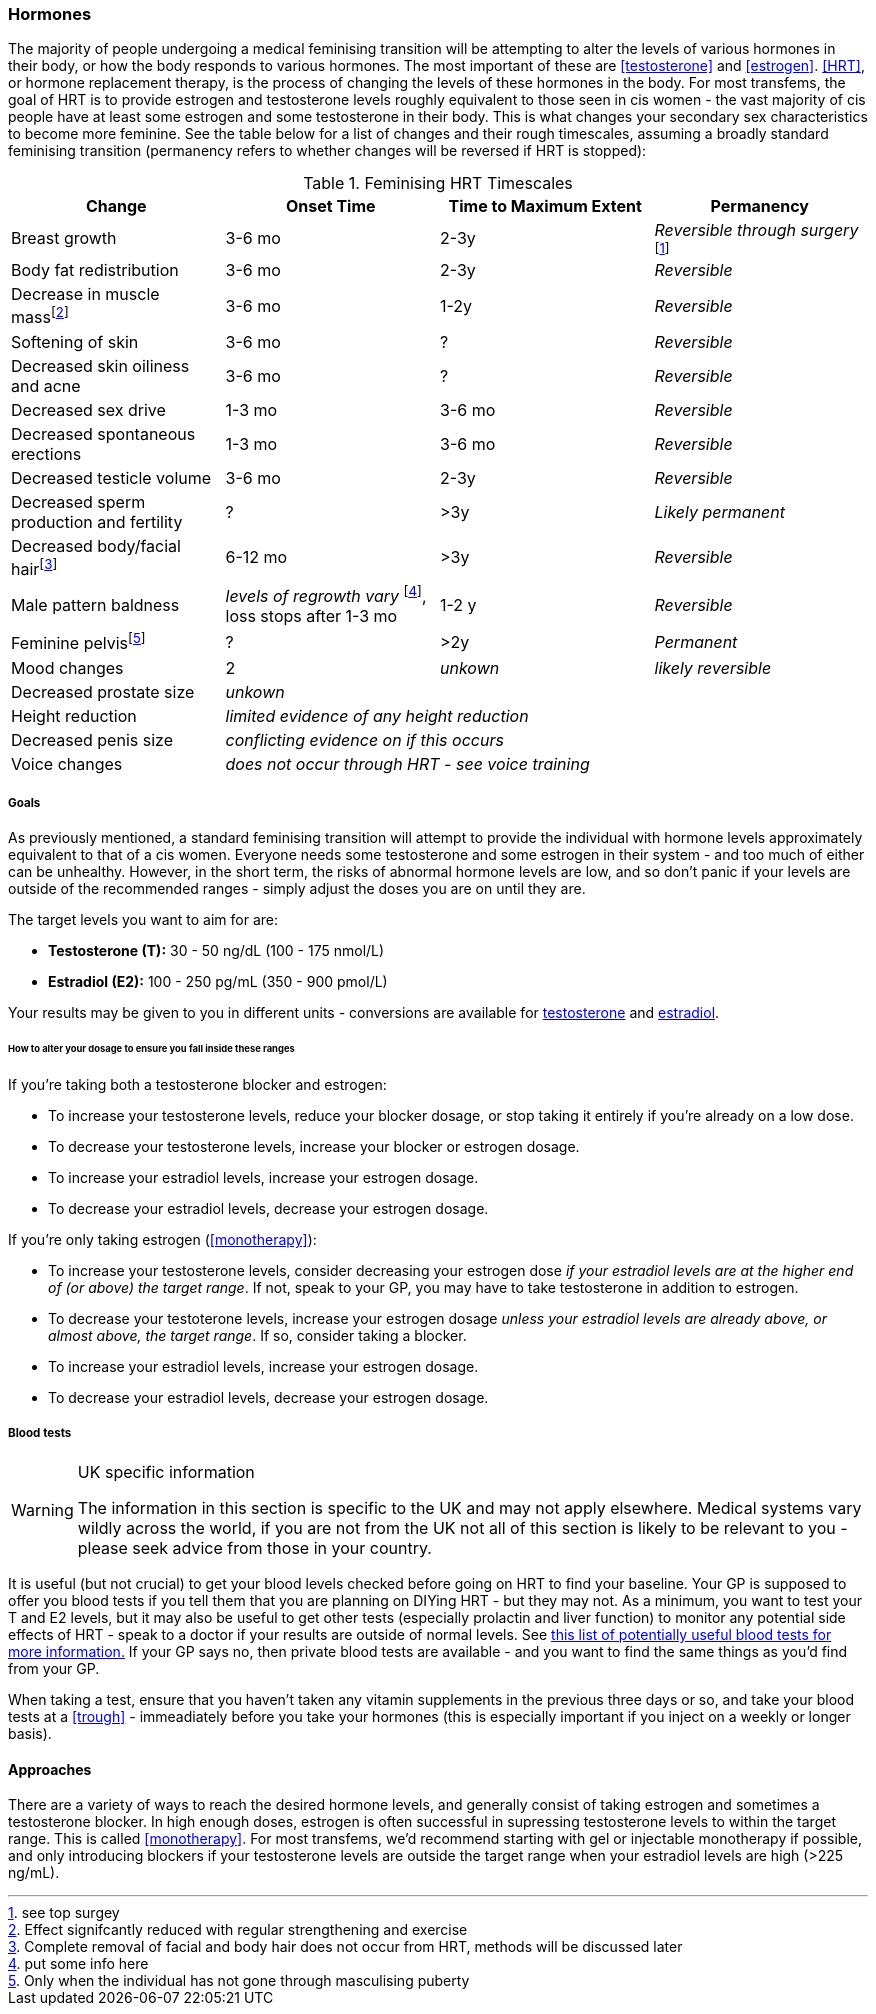 === Hormones

The majority of people undergoing a medical feminising transition will be attempting to alter the levels of various hormones in their body, or how the body responds to various hormones. The most important of these are <<testosterone>> and <<estrogen>>. <<HRT>>, or hormone replacement therapy, is the process of changing the levels of these hormones in the body. For most transfems, the goal of HRT is to provide estrogen and testosterone levels roughly equivalent to those seen in cis women - the vast majority of cis people have at least some estrogen and some testosterone in their body. This is what changes your secondary sex characteristics to become more feminine. See the table below for a list of changes and their rough timescales, assuming a broadly standard feminising transition (permanency refers to whether changes will be reversed if HRT is stopped):

// https://academic-oup-com.ezproxy-prd.bodleian.ox.ac.uk/view-large/99603390

//TODO figure out how to get footnotes in the right place
.Feminising HRT Timescales
[cols="<,^,^,<"]

|===
|Change | Onset Time | Time to Maximum Extent | Permanency

|Breast growth| 3-6 mo | 2-3y | _Reversible through surgery_ footnote:[see top surgey] 
//TODO working link ^

|Body fat redistribution | 3-6 mo | 2-3y | _Reversible_

|Decrease in muscle massfootnote:[Effect signifcantly reduced with regular strengthening and exercise] | 3-6 mo |1-2y| _Reversible_

|Softening of skin| 3-6 mo | ? | _Reversible_

|Decreased skin oiliness and acne| 3-6 mo | ? | _Reversible_

|Decreased sex drive | 1-3 mo | 3-6 mo | _Reversible_

|Decreased spontaneous erections | 1-3 mo | 3-6 mo | _Reversible_

|Decreased testicle volume | 3-6 mo |2-3y | _Reversible_

|Decreased sperm production and fertility | ? | >3y| _Likely permanent_

|Decreased body/facial hairfootnote:[Complete removal of facial and body hair does not occur from HRT, methods will be discussed later]| 6-12 mo | >3y | _Reversible_
//TODO working link ^

|Male pattern baldness| _levels of regrowth vary_ footnote:[put some info here], loss stops after 1-3 mo | 1-2 y | _Reversible_
//TODO research - https://www.wpath.org/media/cms/Documents/Web%20Transfer/SOC/Standards%20of%20Care%20V7%20-%202011%20WPATH.pdf
// wpath says no, actual evidence says yes - https://www.ncbi.nlm.nih.gov/pmc/articles/PMC5367483/ 
// also discuss hair transplants

|Feminine pelvisfootnote:[Only when the individual has not gone through masculising puberty] | ? | >2y | _Permanent_
//https://pubmed.ncbi.nlm.nih.gov/33507568/

|Mood changes| 2| _unkown_ | _likely reversible_
//https://www.ncbi.nlm.nih.gov/pmc/articles/PMC5366074/

|Decreased prostate size 3+| _unkown_

|Height reduction 3+| _limited evidence of any height reduction_

|Decreased penis size 3+| _conflicting evidence on if this occurs_

|Voice changes 3+| _does not occur through HRT - see voice training_
//TODO add link
|===

===== Goals

As previously mentioned, a standard feminising transition will attempt to provide the individual with hormone levels approximately equivalent to that of a cis women. Everyone needs some testosterone and some estrogen in their system - and too much of either can be unhealthy. However, in the short term, the risks of abnormal hormone levels are low, and so don't panic if your levels are outside of the recommended ranges - simply adjust the doses you are on until they are. 

The target levels you want to aim for are:

- *Testosterone (T):* 30 - 50 ng/dL (100 - 175 nmol/L)
- *Estradiol (E2):* 100 - 250 pg/mL (350 - 900 pmol/L)

//TODO mathsy units symbols

Your results may be given to you in different units - conversions are available for https://unitslab.com/node/136[testosterone] and https://unitslab.com/node/113[estradiol].

====== How to alter your dosage to ensure you fall inside these ranges

If you're taking both a testosterone blocker and estrogen:

- To increase your testosterone levels, reduce your blocker dosage, or stop taking it entirely if you're already on a low dose.
- To decrease your testosterone levels, increase your blocker or estrogen dosage. 
- To increase your estradiol levels, increase your estrogen dosage. 
- To decrease your estradiol levels, decrease your estrogen dosage.

If you're only taking estrogen (<<monotherapy>>):

- To increase your testosterone levels, consider decreasing your estrogen dose _if your estradiol levels are at the higher end of (or above) the target range_. If not, speak to your GP, you may have to take testosterone in addition to estrogen.
- To decrease your testoterone levels, increase your estrogen dosage _unless your estradiol levels are already above, or almost above, the target range_. If so, consider taking a blocker.
- To increase your estradiol levels, increase your estrogen dosage. 
- To decrease your estradiol levels, decrease your estrogen dosage.

===== Blood tests


[WARNING]
.UK specific information
====
The information in this section is specific to the UK and may not apply elsewhere. Medical systems vary wildly across the world, if you are not from the UK not all of this section is likely to be relevant to you - please seek advice from those in your country.
====

It is useful (but not crucial) to get your blood levels checked before going on HRT to find your baseline. Your GP is supposed to offer you blood tests if you tell them that you are planning on DIYing HRT - but they may not. As a minimum, you want to test your T and E2 levels, but it may also be useful to get other tests (especially prolactin and liver function) to monitor any potential side effects of HRT - speak to a doctor if your results are outside of normal levels. See https://diyhrt.wiki/bloodtests[this list of potentially useful blood tests for more information.] If your GP says no, then private blood tests are available - and you want to find the same things as you'd find from your GP.

When taking a test, ensure that you haven't taken any vitamin supplements in the previous three days or so, and take your blood tests at a <<trough>> - immeadiately before you take your hormones (this is especially important if you inject on a weekly or longer basis).

//TODO what if no blood test

//TODO side effects


==== Approaches

There are a variety of ways to reach the desired hormone levels, and generally consist of taking estrogen and sometimes a testosterone blocker. In high enough doses, estrogen is often successful in supressing testosterone levels to within the target range. This is called <<monotherapy>>. For most transfems, we'd recommend starting with gel or injectable monotherapy if possible, and only introducing blockers if your testosterone levels are outside the target range when your estradiol levels are high (>225 ng/mL).
